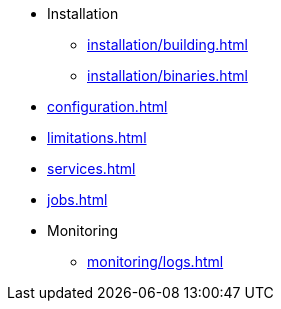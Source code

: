 * Installation
** xref:installation/building.adoc[]
** xref:installation/binaries.adoc[]
* xref:configuration.adoc[]
* xref:limitations.adoc[]
* xref:services.adoc[]
* xref:jobs.adoc[]
* Monitoring
** xref:monitoring/logs.adoc[]
